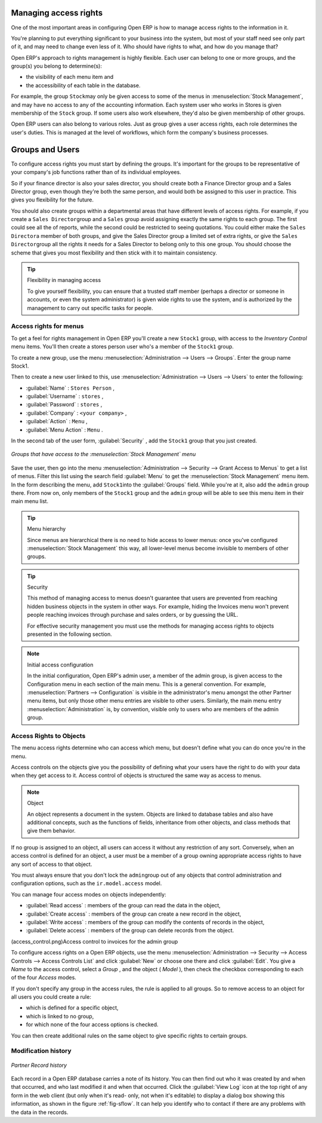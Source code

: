 .. index::
   single: Access rights
..

Managing access rights
======================

One of the most important areas in configuring Open ERP is how to manage access rights to the
information in it.

You're planning to put everything significant to your business into the system, but most of your
staff need see only part of it, and may need to change even less of it. Who should have rights to
what, and how do you manage that?

Open ERP's approach to rights management is highly flexible. Each user can belong to one or more
groups, and the group(s) you belong to determine(s):

* the visibility of each menu item and

* the accessibility of each table in the database.

For example, the group \ ``Stock``\ may only be given access to some of the menus in 
:menuselection:`Stock Management`, and may have no access to any of the accounting information. Each system user who works in
Stores is given membership of the ``Stock`` group. If some users also work elsewhere, they'd also be
given membership of other groups.

Open ERP users can also belong to various roles. Just as group gives a user access rights, each
role determines the user's duties. This is managed at the level of workflows, which form the
company's business processes.

.. index:: Groups
.. index:: Users

Groups and Users
================

To configure access rights you must start by defining the groups. It's important for the groups to
be representative of your company's job functions rather than of its individual employees.

So if your finance director is also your sales director, you should create both a Finance Director
group and a Sales Director group, even though they're both the same person, and would both be
assigned to this user in practice. This gives you flexibility for the future.

You should also create groups within a departmental areas that have different levels of access
rights. For example, if you create a \ ``Sales Director``\ group and a \ ``Sales``\  group avoid
assigning exactly the same rights to each group. The first could see all the of reports, while the
second could be restricted to seeing quotations. You could either make the \ ``Sales Director``\ a
member of both groups, and give the Sales Director group a limited set of extra rights, or give the
\ ``Sales Director``\ group all the rights it needs for a Sales Director to belong only to this one
group. You should choose the scheme that gives you most flexibility and then stick with it to
maintain consistency.


.. tip:: Flexibility in managing access

	To give yourself flexibility, you can ensure that a trusted staff member
	(perhaps a director or someone in accounts, or even the system administrator) is given wide rights
	to use the system,
	and is authorized by the management to carry out specific tasks for people.

.. index::
   single: Access rights; Menus
..

Access rights for menus
-----------------------

To get a feel for rights management in Open ERP you'll create a new \ ``Stock1``\  group, with
access to the *Inventory Control* menu items. You'll then create a stores person user who's a member
of the \ ``Stock1``\  group.

To create a new group, use the menu :menuselection:`Administration --> Users --> Groups`. Enter the
group name Stock1.

Then to create a new user linked to this, use :menuselection:`Administration --> Users --> Users` to
enter the following:

*  :guilabel:`Name` : \ ``Stores Person``\  ,

*  :guilabel:`Username` : \ ``stores``\  ,

*  :guilabel:`Password` : \ ``stores``\  ,

*  :guilabel:`Company` : \ ``<your company>``\  ,

*  :guilabel:`Action` : \ ``Menu``\  ,

*  :guilabel:`Menu Action` : \ ``Menu``\  .

In the second tab of the user form, :guilabel:`Security` , add the \ ``Stock1``\   group that you
just created.

.. figure::  images/menu_access.png
   :scale: 50
   :align: center

   *Groups that have access to the :menuselection:`Stock Management` menu*

Save the user, then go into the menu :menuselection:`Administration --> Security --> Grant Access
to Menus` to get a list of menus. Filter this list using the search field :guilabel:`Menu`  to
get the :menuselection:`Stock Management` menu item. In the form describing the menu, add \ ``Stock1``\
into the :guilabel:`Groups` field. While you're at it, also add the \ ``admin``\   group there. From
now on, only members of the \ ``Stock1``\   group and the \ ``admin``\   group will be able to see
this menu item in their main menu list.

.. tip:: Menu hierarchy

	Since menus are hierarchical there is no need to hide access to lower menus:
	once you've configured :menuselection:`Stock Management` this way, all lower-level menus become invisible to
	members of other groups.

.. tip:: Security

	This method of managing access to menus doesn't guarantee that users are prevented from reaching
	hidden business objects in the system in other ways.
	For example, hiding the Invoices menu won't prevent people reaching invoices through purchase and
	sales orders, or by guessing the URL.

	For effective security management you must use the methods for managing access rights to objects
	presented in the following section.

.. note:: Initial access configuration

	In the initial configuration, Open ERP's admin user, a member of the admin group, is given access
	to the Configuration menu
	in each section of the main menu. This is a general convention.
	For example, :menuselection:`Partners --> Configuration` is visible in the administrator's menu
	amongst the other Partner menu items,
	but only those other menu entries are visible to other users.
	Similarly, the main menu entry :menuselection:`Administration` is, by convention, visible only to
	users who are members of the admin group.

.. index::
   single: Access rights; Objects
..

Access Rights to Objects
------------------------

The menu access rights determine who can access which menu, but doesn't define what you can do once
you're in the menu.

Access controls on the objects give you the possibility of defining what your users have the right
to do with your data when they get access to it. Access control of objects is structured the same
way as access to menus.

.. note:: Object

   An object represents a document in the system.
   Objects are linked to database tables and also have additional concepts,
   such as the functions of fields, inheritance from other objects, and class methods that give them
   behavior.

If no group is assigned to an object, all users can access it without any restriction of any sort.
Conversely, when an access control is defined for an object, a user must be a member of a group
owning appropriate access rights to have any sort of access to that object.

You must always ensure that you don't lock the \ ``admin``\ group out of any objects that control
administration and configuration options, such as the \ ``ir.model.access``\   model.

You can manage four access modes on objects independently:

*  :guilabel:`Read access` : members of the group can read the data in the object,

*  :guilabel:`Create access` : members of the group can create a new record in the object,

*  :guilabel:`Write access` : members of the group can modify the contents of records in the object,

*  :guilabel:`Delete access` : members of the group can delete records from the object.

(access_control.png)Access control to invoices for the admin group

To configure access rights on a Open ERP objects, use the menu :menuselection:`Administration -->
Security --> Access Controls --> Access Controls List` and click :guilabel:`New` or choose one there 
and click :guilabel:`Edit`. 
You give a  *Name*  to the access control, select a  *Group* , and
the object ( *Model* ), then check the checkbox corresponding to each of the four  *Access*  modes.

If you don't specify any group in the access rules, the rule is applied to all groups. So to remove
access to an object for all users you could create a rule:

* which is defined for a specific object,

* which is linked to no group,

* for which none of the four access options is checked.

You can then create additional rules on the same object to give specific rights to certain groups.

Modification history
--------------------


.. figure::  images/view_log.png
   :scale: 50
   :align: center

   *Partner Record history*

Each record in a Open ERP database carries a note of its history. You can then find out who it was
created by and when that occurred, and who last modified it and when that occurred. Click the
:guilabel:`View Log` icon at the top right of any form in the web client (but only when it's read-
only, not when it's editable) to display a dialog box showing this information, as shown in the
figure :ref:`fig-sflow`. It can help you identify who to contact if there are any problems with the 
data in the records.


.. Copyright © Open Object Press. All rights reserved.

.. You may take electronic copy of this publication and distribute it if you don't
.. change the content. You can also print a copy to be read by yourself only.

.. We have contracts with different publishers in different countries to sell and
.. distribute paper or electronic based versions of this book (translated or not)
.. in bookstores. This helps to distribute and promote the Open ERP product. It
.. also helps us to create incentives to pay contributors and authors using author
.. rights of these sales.

.. Due to this, grants to translate, modify or sell this book are strictly
.. forbidden, unless Tiny SPRL (representing Open Object Press) gives you a
.. written authorisation for this.

.. Many of the designations used by manufacturers and suppliers to distinguish their
.. products are claimed as trademarks. Where those designations appear in this book,
.. and Open Object Press was aware of a trademark claim, the designations have been
.. printed in initial capitals.

.. While every precaution has been taken in the preparation of this book, the publisher
.. and the authors assume no responsibility for errors or omissions, or for damages
.. resulting from the use of the information contained herein.

.. Published by Open Object Press, Grand Rosière, Belgium

